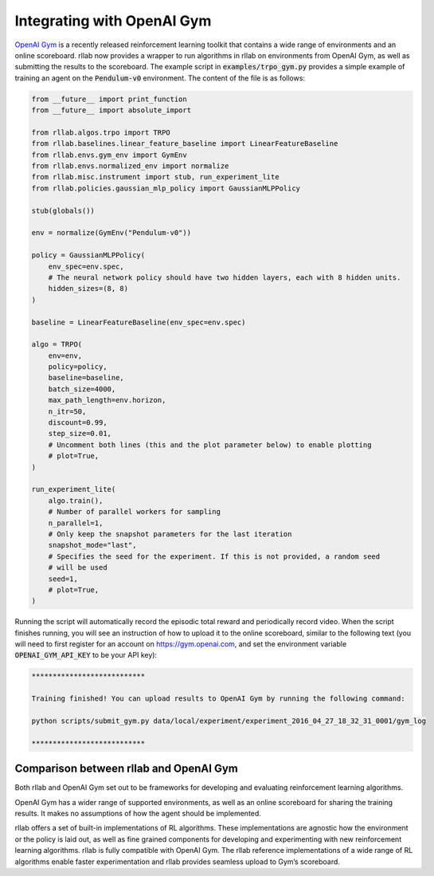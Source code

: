 .. _gym_integration:



===========================
Integrating with OpenAI Gym
===========================

`OpenAI Gym <https://gym.openai.com/>`_ is a recently released reinforcement learning toolkit that contains a wide
range of environments and an online scoreboard. rllab now provides a wrapper to run algorithms in rllab on environments
from OpenAI Gym, as well as submitting the results to the scoreboard. The example script in :code:`examples/trpo_gym.py`
provides a simple example of training an agent on the :code:`Pendulum-v0` environment. The content of the file is as follows:


.. code-block:: python

    from __future__ import print_function
    from __future__ import absolute_import

    from rllab.algos.trpo import TRPO
    from rllab.baselines.linear_feature_baseline import LinearFeatureBaseline
    from rllab.envs.gym_env import GymEnv
    from rllab.envs.normalized_env import normalize
    from rllab.misc.instrument import stub, run_experiment_lite
    from rllab.policies.gaussian_mlp_policy import GaussianMLPPolicy

    stub(globals())

    env = normalize(GymEnv("Pendulum-v0"))

    policy = GaussianMLPPolicy(
        env_spec=env.spec,
        # The neural network policy should have two hidden layers, each with 8 hidden units.
        hidden_sizes=(8, 8)
    )

    baseline = LinearFeatureBaseline(env_spec=env.spec)

    algo = TRPO(
        env=env,
        policy=policy,
        baseline=baseline,
        batch_size=4000,
        max_path_length=env.horizon,
        n_itr=50,
        discount=0.99,
        step_size=0.01,
        # Uncomment both lines (this and the plot parameter below) to enable plotting
        # plot=True,
    )

    run_experiment_lite(
        algo.train(),
        # Number of parallel workers for sampling
        n_parallel=1,
        # Only keep the snapshot parameters for the last iteration
        snapshot_mode="last",
        # Specifies the seed for the experiment. If this is not provided, a random seed
        # will be used
        seed=1,
        # plot=True,
    )


Running the script will automatically record the episodic total reward and
periodically record video. When the script finishes running, you will see an
instruction of how to upload it to the online scoreboard, similar to the following
text (you will need to first register for an account on https://gym.openai.com,
and set the environment variable :code:`OPENAI_GYM_API_KEY` to be your API key):


.. code-block:: bash

    ***************************

    Training finished! You can upload results to OpenAI Gym by running the following command:

    python scripts/submit_gym.py data/local/experiment/experiment_2016_04_27_18_32_31_0001/gym_log

    ***************************


Comparison between rllab and OpenAI Gym
=======================================

Both rllab and OpenAI Gym set out to be frameworks for developing and evaluating reinforcement learning algorithms.

OpenAI Gym has a wider range of supported environments, as well as an online scoreboard for sharing the training results.
It makes no assumptions of how the agent should be implemented.

rllab offers a set of built-in implementations of RL algorithms. These implementations are agnostic how the environment
or the policy is laid out, as well as fine grained components for developing and experimenting with new reinforcement
learning algorithms. rllab is fully compatible with OpenAI Gym. The rllab reference implementations of a wide range of
RL algorithms enable faster experimentation and rllab provides seamless upload to Gym’s scoreboard.

